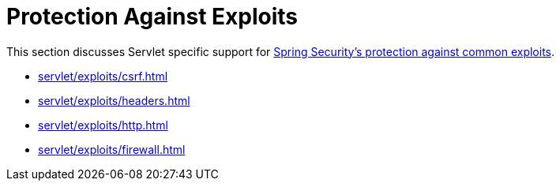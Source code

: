 [[servlet-exploits]]
= Protection Against Exploits

This section discusses Servlet specific support for xref:features/exploits/index.adoc#exploits[Spring Security's protection against common exploits].

* xref:servlet/exploits/csrf.adoc[]
* xref:servlet/exploits/headers.adoc[]
* xref:servlet/exploits/http.adoc[]
* xref:servlet/exploits/firewall.adoc[]
